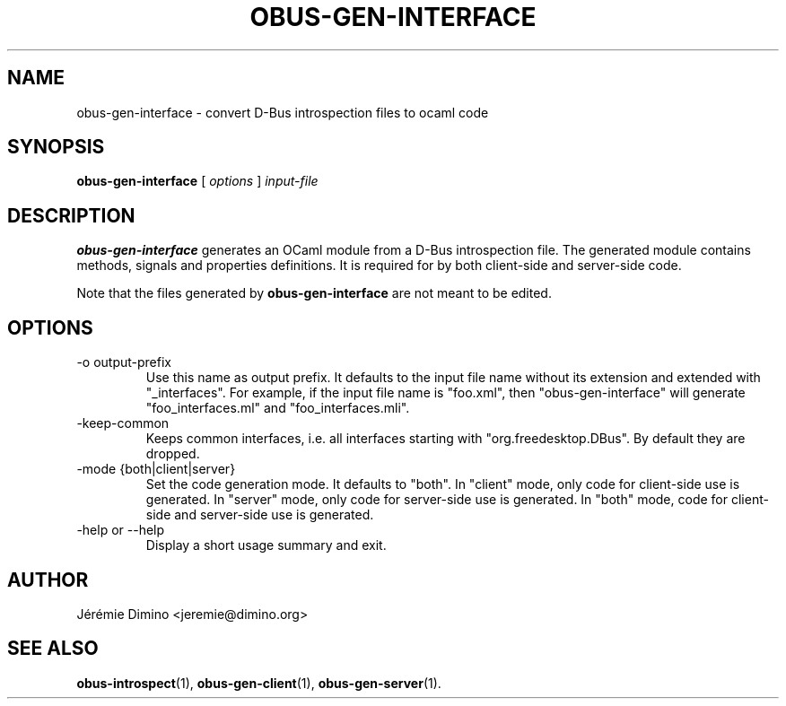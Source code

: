 \" obus-gen-interface.1
\" --------------------
\" Copyright : (c) 2010, Jeremie Dimino <jeremie@dimino.org>
\" Licence   : BSD3
\"
\" This file is a part of obus, an ocaml implementation of D-Bus.

.TH OBUS-GEN-INTERFACE 1 "April 2010"

.SH NAME
obus-gen-interface \- convert D-Bus introspection files to ocaml code

.SH SYNOPSIS
.B obus-gen-interface
[
.I options
]
.I input-file

.SH DESCRIPTION

.B obus-gen-interface
generates an OCaml module from a D-Bus introspection file. The
generated module contains methods, signals and properties
definitions. It is required for by both client-side and server-side
code.

Note that the files generated by
.B obus-gen-interface
are not meant to be edited.

.SH OPTIONS

.IP "-o output-prefix"
Use this name as output prefix. It defaults to the input file name
without its extension and extended with "_interfaces". For example, if
the input file name is "foo.xml", then
"obus-gen-interface" will generate "foo_interfaces.ml" and
"foo_interfaces.mli".

.IP "-keep-common"
Keeps common interfaces, i.e. all interfaces starting with
"org.freedesktop.DBus". By default they are dropped.

.IP "-mode {both|client|server}"
Set the code generation mode. It defaults to "both". In "client" mode,
only code for client-side use is generated. In "server" mode, only
code for server-side use is generated. In "both" mode, code for
client-side and server-side use is generated.

.IP "-help or --help"
Display a short usage summary and exit.

.SH AUTHOR
Jérémie Dimino <jeremie@dimino.org>

.SH "SEE ALSO"
.BR obus-introspect (1),
.BR obus-gen-client (1),
.BR obus-gen-server (1).
